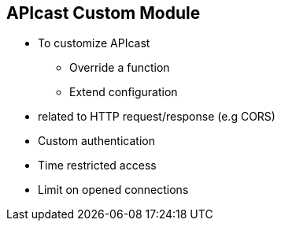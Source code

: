 :scrollbar:
:data-uri:
:noaudio:

== APIcast Custom Module

* To customize APIcast 
** Override a function
** Extend configuration
* related to HTTP request/response (e.g CORS)
* Custom authentication
* Time restricted access
* Limit on opened connections


ifdef::showscript[]

=== Transcript



endif::showscript[]
